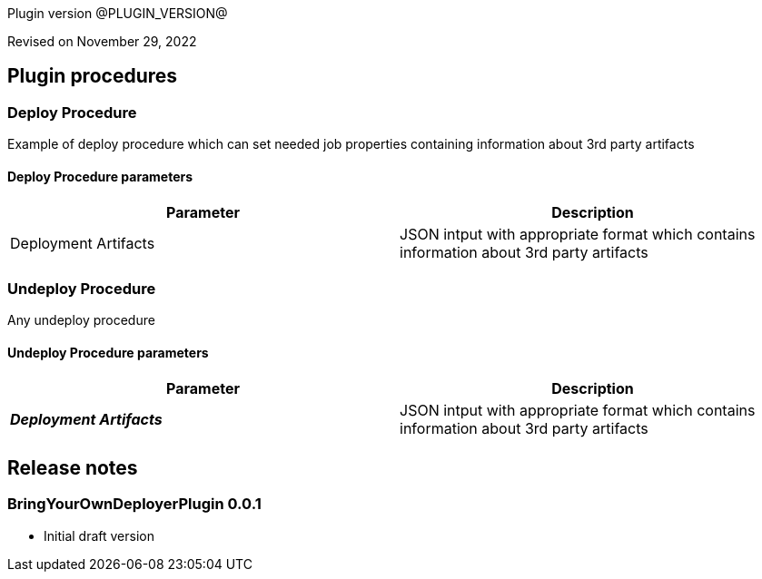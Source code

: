 Plugin version @PLUGIN_VERSION@

Revised on November 29, 2022
















[[procedures]]
== Plugin procedures




[[DeployProcedure]]
=== Deploy Procedure


Example of deploy procedure which can set needed job properties containing information about 3rd party artifacts



==== Deploy Procedure parameters
[cols=",",options="header"]
|===
|Parameter |Description

| Deployment Artifacts | JSON intput with appropriate format which contains information about 3rd party artifacts


|===






[[UndeployProcedure]]
=== Undeploy Procedure


Any undeploy procedure



==== Undeploy Procedure parameters
[cols=",",options="header"]
|===
|Parameter |Description

| __**Deployment Artifacts**__ | JSON intput with appropriate format which contains information about 3rd party artifacts


|===


















[[rns]]
== Release notes


=== BringYourOwnDeployerPlugin 0.0.1

- Initial draft version



